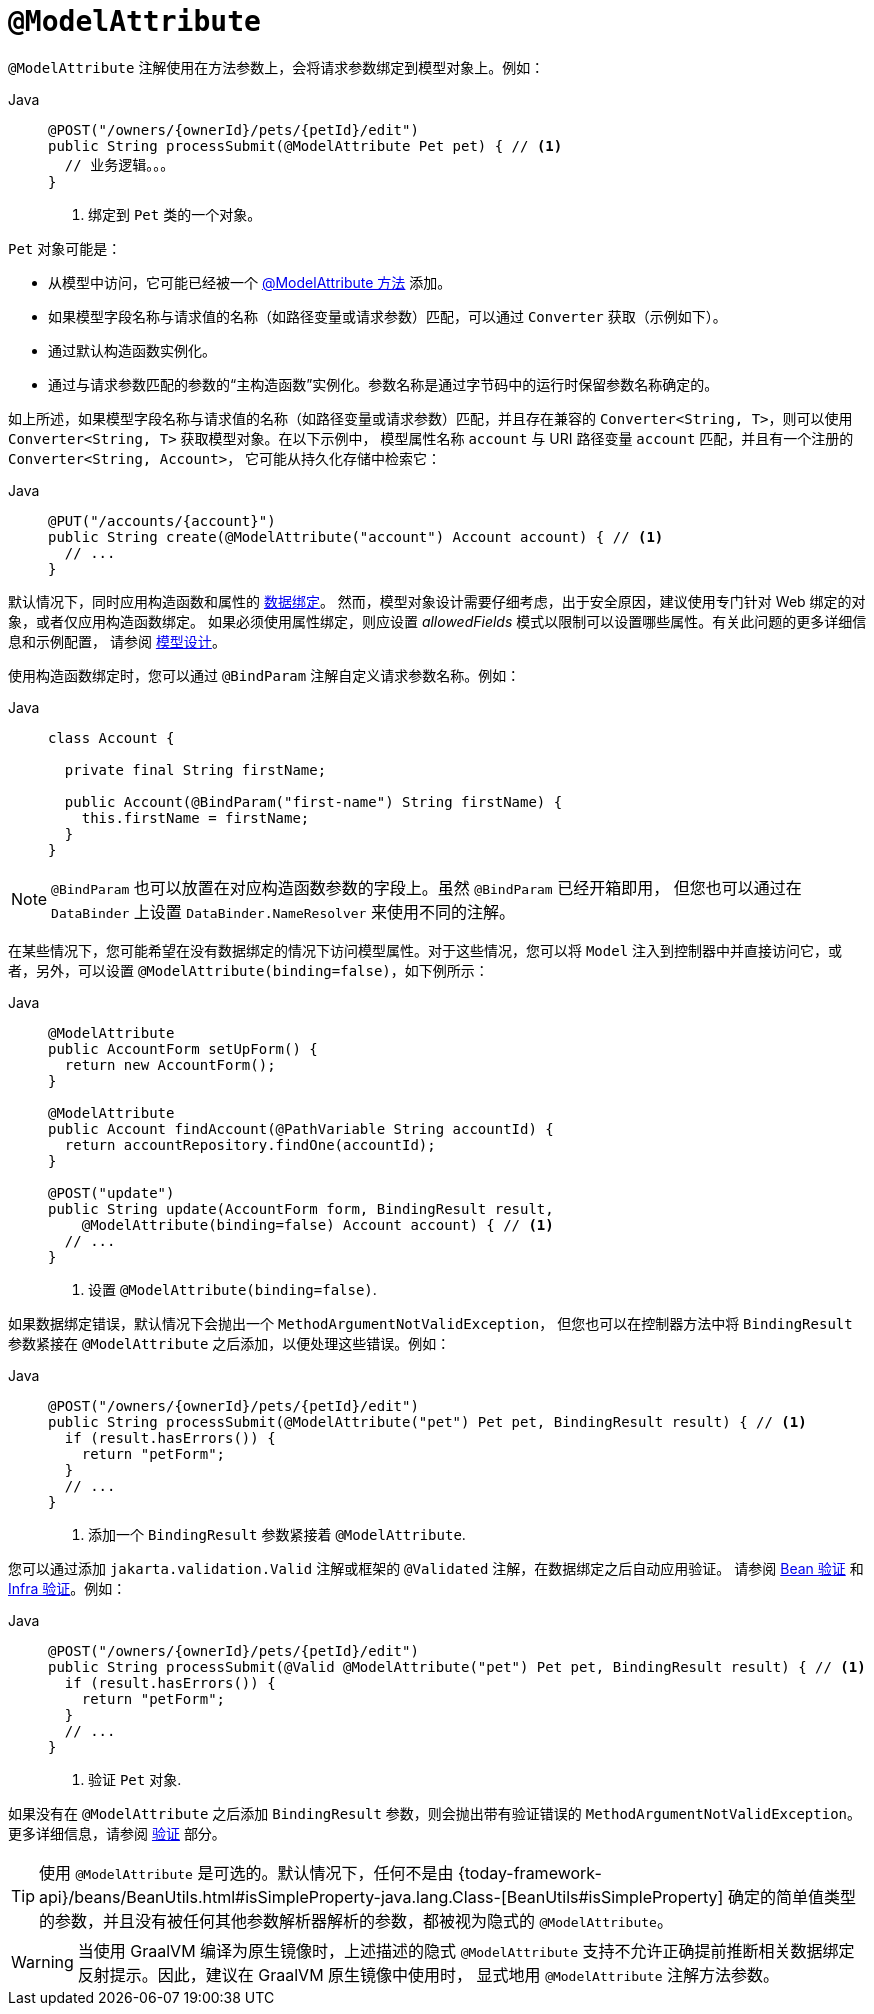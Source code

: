 [[mvc-ann-modelattrib-method-args]]
= `@ModelAttribute`

`@ModelAttribute` 注解使用在方法参数上，会将请求参数绑定到模型对象上。例如：

[tabs]
======
Java::
+
[source,java,indent=0,subs="verbatim,quotes",role="primary"]
----
@POST("/owners/{ownerId}/pets/{petId}/edit")
public String processSubmit(@ModelAttribute Pet pet) { // <1>
  // 业务逻辑。。。
}
----
<1> 绑定到 `Pet` 类的一个对象。

======

`Pet` 对象可能是：

* 从模型中访问，它可能已经被一个 xref:web/webmvc/mvc-controller/ann-modelattrib-methods.adoc[@ModelAttribute 方法] 添加。
* 如果模型字段名称与请求值的名称（如路径变量或请求参数）匹配，可以通过 `Converter` 获取（示例如下）。
* 通过默认构造函数实例化。
* 通过与请求参数匹配的参数的“`主构造函数`”实例化。参数名称是通过字节码中的运行时保留参数名称确定的。

如上所述，如果模型字段名称与请求值的名称（如路径变量或请求参数）匹配，并且存在兼容的
`Converter<String, T>`，则可以使用 `Converter<String, T>` 获取模型对象。在以下示例中，
模型属性名称 `account` 与 URI 路径变量 `account` 匹配，并且有一个注册的 `Converter<String, Account>`，
它可能从持久化存储中检索它：


[tabs]
======
Java::
+
[source,java,indent=0,subs="verbatim,quotes",role="primary"]
----
@PUT("/accounts/{account}")
public String create(@ModelAttribute("account") Account account) { // <1>
  // ...
}
----

======

默认情况下，同时应用构造函数和属性的 xref:core/validation/beans-beans.adoc#beans-binding[数据绑定]。
然而，模型对象设计需要仔细考虑，出于安全原因，建议使用专门针对 Web 绑定的对象，或者仅应用构造函数绑定。
如果必须使用属性绑定，则应设置 _allowedFields_ 模式以限制可以设置哪些属性。有关此问题的更多详细信息和示例配置，
请参阅 xref:web/webmvc/mvc-controller/ann-initbinder.adoc#mvc-ann-initbinder-model-design[模型设计]。

使用构造函数绑定时，您可以通过 `@BindParam` 注解自定义请求参数名称。例如：

[tabs]
======
Java::
+
[source,java,indent=0,subs="verbatim,quotes",role="primary"]
----
class Account {

  private final String firstName;

  public Account(@BindParam("first-name") String firstName) {
    this.firstName = firstName;
  }
}
----
======

NOTE: `@BindParam` 也可以放置在对应构造函数参数的字段上。虽然 `@BindParam` 已经开箱即用，
但您也可以通过在 `DataBinder` 上设置 `DataBinder.NameResolver` 来使用不同的注解。

在某些情况下，您可能希望在没有数据绑定的情况下访问模型属性。对于这些情况，您可以将 `Model`
注入到控制器中并直接访问它，或者，另外，可以设置 `@ModelAttribute(binding=false)`，如下例所示：

[tabs]
======
Java::
+
[source,java,indent=0,subs="verbatim,quotes",role="primary"]
----
@ModelAttribute
public AccountForm setUpForm() {
  return new AccountForm();
}

@ModelAttribute
public Account findAccount(@PathVariable String accountId) {
  return accountRepository.findOne(accountId);
}

@POST("update")
public String update(AccountForm form, BindingResult result,
    @ModelAttribute(binding=false) Account account) { // <1>
  // ...
}
----
<1> 设置 `@ModelAttribute(binding=false)`.
======

如果数据绑定错误，默认情况下会抛出一个 `MethodArgumentNotValidException`，
但您也可以在控制器方法中将 `BindingResult` 参数紧接在 `@ModelAttribute` 之后添加，以便处理这些错误。例如：


[tabs]
======
Java::
+
[source,java,indent=0,subs="verbatim,quotes",role="primary"]
----
@POST("/owners/{ownerId}/pets/{petId}/edit")
public String processSubmit(@ModelAttribute("pet") Pet pet, BindingResult result) { // <1>
  if (result.hasErrors()) {
    return "petForm";
  }
  // ...
}
----
<1> 添加一个 `BindingResult` 参数紧接着 `@ModelAttribute`.

======

您可以通过添加 `jakarta.validation.Valid` 注解或框架的 `@Validated` 注解，在数据绑定之后自动应用验证。
请参阅 xref:core/validation/beanvalidation.adoc[Bean 验证]
和 xref:web/webmvc/mvc-config/validation.adoc[Infra 验证]。例如：

[tabs]
======
Java::
+
[source,java,indent=0,subs="verbatim,quotes",role="primary"]
----
@POST("/owners/{ownerId}/pets/{petId}/edit")
public String processSubmit(@Valid @ModelAttribute("pet") Pet pet, BindingResult result) { // <1>
  if (result.hasErrors()) {
    return "petForm";
  }
  // ...
}
----
<1> 验证 `Pet` 对象.
======

如果没有在 `@ModelAttribute` 之后添加 `BindingResult` 参数，则会抛出带有验证错误的
`MethodArgumentNotValidException`。
更多详细信息，请参阅 xref:web/webmvc/mvc-controller/ann-validation.adoc[验证] 部分。

TIP: 使用 `@ModelAttribute` 是可选的。默认情况下，任何不是由
{today-framework-api}/beans/BeanUtils.html#isSimpleProperty-java.lang.Class-[BeanUtils#isSimpleProperty]
确定的简单值类型的参数，并且没有被任何其他参数解析器解析的参数，都被视为隐式的 `@ModelAttribute`。

WARNING: 当使用 GraalVM 编译为原生镜像时，上述描述的隐式 `@ModelAttribute`
支持不允许正确提前推断相关数据绑定反射提示。因此，建议在 GraalVM 原生镜像中使用时，
显式地用 `@ModelAttribute` 注解方法参数。

